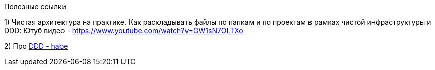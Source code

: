 Полезные ссылки

1) Чистая архитектура на практике. Как раскладывать файлы по папкам и по проектам в рамках чистой инфраструктуры и DDD:
Ютуб видео - https://www.youtube.com/watch?v=GW1sN7OLTXo

2) Про link:https://habr.com/ru/companies/jugru/articles/440772/[DDD - habe]